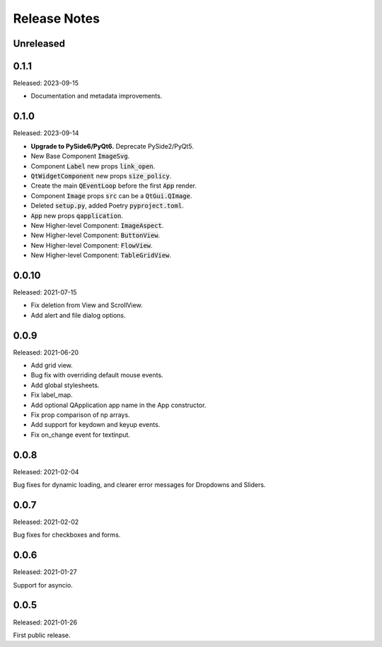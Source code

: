 Release Notes
=============

Unreleased
----------


0.1.1
-----
Released: 2023-09-15

* Documentation and metadata improvements.

0.1.0
------
Released: 2023-09-14

* **Upgrade to PySide6/PyQt6.** Deprecate PySide2/PyQt5.
* New Base Component :code:`ImageSvg`.
* Component :code:`Label` new props :code:`link_open`.
* :code:`QtWidgetComponent` new props :code:`size_policy`.
* Create the main :code:`QEventLoop` before the first :code:`App` render.
* Component :code:`Image` props :code:`src` can be a :code:`QtGui.QImage`.
* Deleted :code:`setup.py`, added Poetry :code:`pyproject.toml`.
* :code:`App` new props :code:`qapplication`.
* New Higher-level Component: :code:`ImageAspect`.
* New Higher-level Component: :code:`ButtonView`.
* New Higher-level Component: :code:`FlowView`.
* New Higher-level Component: :code:`TableGridView`.

0.0.10
------
Released: 2021-07-15

* Fix deletion from View and ScrollView.
* Add alert and file dialog options.

0.0.9
-----
Released: 2021-06-20

* Add grid view.
* Bug fix with overriding default mouse events.
* Add global stylesheets.
* Fix label_map.
* Add optional QApplication app name in the App constructor.
* Fix prop comparison of np arrays.
* Add support for keydown and keyup events.
* Fix on_change event for textinput.

0.0.8
-----
Released: 2021-02-04

Bug fixes for dynamic loading,
and clearer error messages for Dropdowns and Sliders.

0.0.7
-----
Released: 2021-02-02

Bug fixes for checkboxes and forms.

0.0.6
-----
Released: 2021-01-27

Support for asyncio.

0.0.5
-----
Released: 2021-01-26

First public release.
